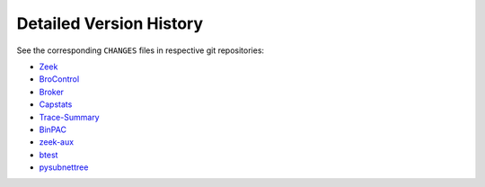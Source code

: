 
========================
Detailed Version History
========================

See the corresponding ``CHANGES`` files in respective git repositories:

* `Zeek <https://raw.githubusercontent.com/zeek/zeek/master/CHANGES>`_
* `BroControl <https://raw.githubusercontent.com/zeek/broctl/master/CHANGES>`_
* `Broker <https://raw.githubusercontent.com/zeek/broker/master/CHANGES>`_
* `Capstats <https://raw.githubusercontent.com/zeek/capstats/master/CHANGES>`_
* `Trace-Summary <https://raw.githubusercontent.com/zeek/trace-summary/master/CHANGES>`_
* `BinPAC <https://raw.githubusercontent.com/zeek/binpac/master/CHANGES>`_
* `zeek-aux <https://raw.githubusercontent.com/zeek/zeek-aux/master/CHANGES>`_
* `btest <https://raw.githubusercontent.com/zeek/btest/master/CHANGES>`_
* `pysubnettree <https://raw.githubusercontent.com/zeek/pysubnettree/master/CHANGES>`_
